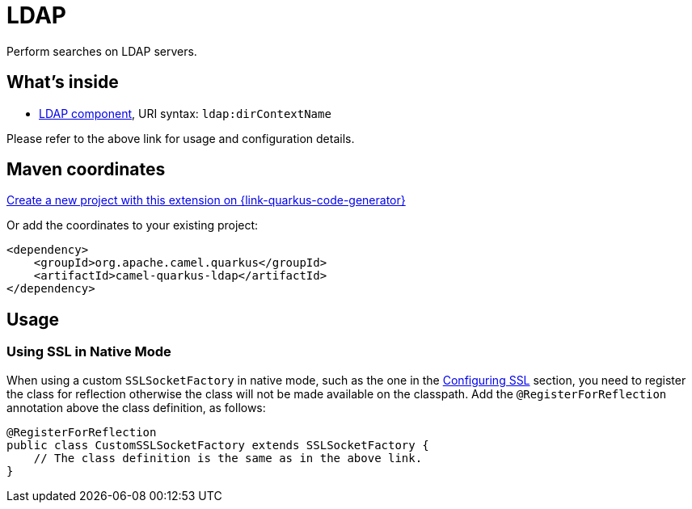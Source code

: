 // Do not edit directly!
// This file was generated by camel-quarkus-maven-plugin:update-extension-doc-page
[id="extensions-ldap"]
= LDAP
:linkattrs:
:cq-artifact-id: camel-quarkus-ldap
:cq-native-supported: true
:cq-status: Stable
:cq-status-deprecation: Stable
:cq-description: Perform searches on LDAP servers.
:cq-deprecated: false
:cq-jvm-since: 1.1.0
:cq-native-since: 3.2.0

ifeval::[{doc-show-badges} == true]
[.badges]
[.badge-key]##JVM since##[.badge-supported]##1.1.0## [.badge-key]##Native since##[.badge-supported]##3.2.0##
endif::[]

Perform searches on LDAP servers.

[id="extensions-ldap-whats-inside"]
== What's inside

* xref:{cq-camel-components}::ldap-component.adoc[LDAP component], URI syntax: `ldap:dirContextName`

Please refer to the above link for usage and configuration details.

[id="extensions-ldap-maven-coordinates"]
== Maven coordinates

https://{link-quarkus-code-generator}/?extension-search=camel-quarkus-ldap[Create a new project with this extension on {link-quarkus-code-generator}, window="_blank"]

Or add the coordinates to your existing project:

[source,xml]
----
<dependency>
    <groupId>org.apache.camel.quarkus</groupId>
    <artifactId>camel-quarkus-ldap</artifactId>
</dependency>
----
ifeval::[{doc-show-user-guide-link} == true]
Check the xref:user-guide/index.adoc[User guide] for more information about writing Camel Quarkus applications.
endif::[]

[id="extensions-ldap-usage"]
== Usage
[id="extensions-ldap-usage-using-ssl-in-native-mode"]
=== Using SSL in Native Mode

When using a custom `SSLSocketFactory` in native mode, such as the one in the xref:{cq-camel-components}::ldap-component.adoc#_configuring_ssl[Configuring SSL] section, you need to register the class for reflection otherwise the class will not be made available on the classpath. Add the `@RegisterForReflection` annotation above the class definition, as follows:

[source,java]
----
@RegisterForReflection
public class CustomSSLSocketFactory extends SSLSocketFactory {
    // The class definition is the same as in the above link. 
}
----

